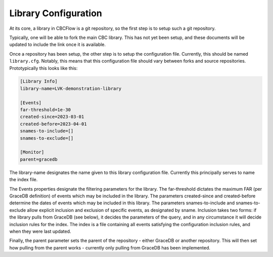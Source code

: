 Library Configuration
=====================
At its core, a library in CBCFlow is a git repository, so the first step is to setup such a git repository.

Typically, one will be able to fork the main CBC library. This has not yet been setup, and these documents will be updated to include the link once it is available.

Once a repository has been setup, the other step is to setup the configuration file. Currently, this should be named ``library.cfg``.
Notably, this means that this configuration file should vary between forks and source repositories.
Prototypically this looks like this:

.. code-block::

    [Library Info]
    library-name=LVK-demonstration-library

    [Events]
    far-threshold=1e-30
    created-since=2023-03-01
    created-before=2023-04-01
    snames-to-include=[]
    snames-to-exclude=[]

    [Monitor]
    parent=gracedb

The library-name designates the name given to this library configuration file.
Currently this principally serves to name the index file.

The Events properties designate the filtering parameters for the library.
The far-threshold dictates the maximum FAR (per GraceDB definition) of events which may be included in the library.
The parameters created-since and created-before determine the dates of events which may be included in this library.
The parameters snames-to-include and snames-to-exclude allow explicit inclusion and exclusion of specific events, as designated by sname.
Inclusion takes two forms: if the library pulls from GraceDB (see below), it decides the parameters of the query, and in any circumstance it will decide inclusion rules for the index.
The index is a file containing all events satisfying the configuration inclusion rules, and when they were last updated.

Finally, the parent parameter sets the parent of the repository - either GraceDB or another repository. 
This will then set how pulling from the parent works - currently only pulling from GraceDB has been implemented.

